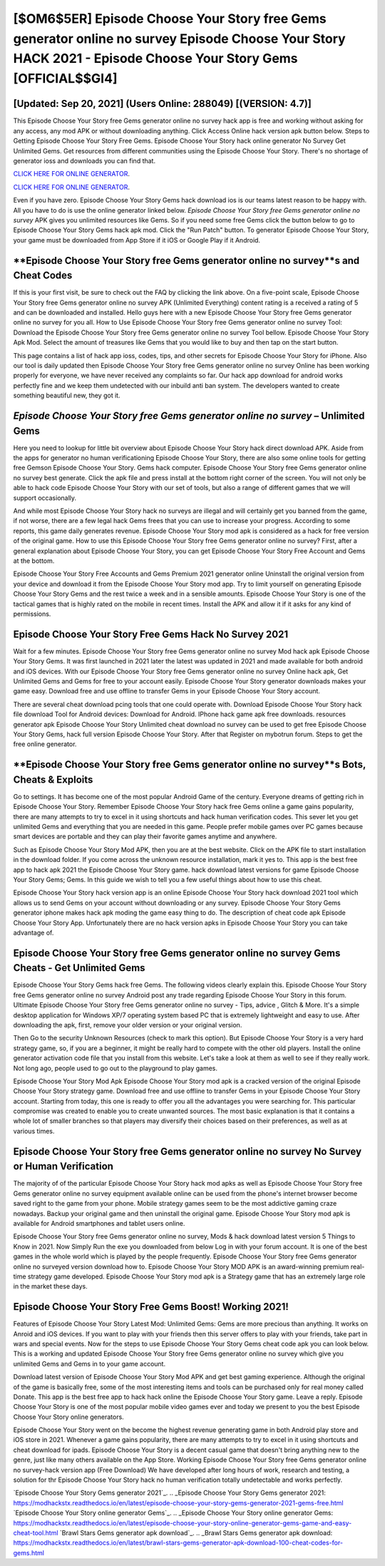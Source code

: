 [$OM6$5ER] Episode Choose Your Story free Gems generator online no survey Episode Choose Your Story HACK 2021 - Episode Choose Your Story Gems [OFFICIAL$$GI4]
=========

[Updated: Sep 20, 2021] (Users Online: 288049) [(VERSION: 4.7)]
---------

This Episode Choose Your Story free Gems generator online no survey hack app is free and working without asking for any access, any mod APK or without downloading anything. Click Access Online hack version apk button below.  Steps to Getting Episode Choose Your Story Free Gems.  Episode Choose Your Story hack online generator No Survey Get Unlimited Gems.  Get resources from different communities using the Episode Choose Your Story. There's no shortage of generator ioss and downloads you can find that.

`CLICK HERE FOR ONLINE GENERATOR`_.

.. _CLICK HERE FOR ONLINE GENERATOR: http://livedld.xyz/8f0cded

`CLICK HERE FOR ONLINE GENERATOR`_.

.. _CLICK HERE FOR ONLINE GENERATOR: http://livedld.xyz/8f0cded

Even if you have zero. Episode Choose Your Story Gems hack download ios is our teams latest reason to be happy with.  All you have to do is use the online generator linked below.  *Episode Choose Your Story free Gems generator online no survey* APK gives you unlimited resources like Gems. So if you need some free Gems click the button below to go to Episode Choose Your Story Gems hack apk mod.  Click the "Run Patch" button.  To generator Episode Choose Your Story, your game must be downloaded from App Store if it iOS or Google Play if it Android.

**Episode Choose Your Story free Gems generator online no survey**s and Cheat Codes
---------

If this is your first visit, be sure to check out the FAQ by clicking the link above.  On a five-point scale, Episode Choose Your Story free Gems generator online no survey APK (Unlimited Everything) content rating is a received a rating of 5 and can be downloaded and installed. Hello guys here with a new Episode Choose Your Story free Gems generator online no survey for you all.  How to Use Episode Choose Your Story free Gems generator online no survey Tool: Download the Episode Choose Your Story free Gems generator online no survey Tool bellow.  Episode Choose Your Story Apk Mod.  Select the amount of treasures like Gems that you would like to buy and then tap on the start button.

This page contains a list of hack app ioss, codes, tips, and other secrets for Episode Choose Your Story for iPhone.  Also our tool is daily updated then Episode Choose Your Story free Gems generator online no survey Online has been working properly for everyone, we have never received any complaints so far. Our hack app download for android works perfectly fine and we keep them undetected with our inbuild anti ban system.  The developers wanted to create something beautiful new, they got it.


*Episode Choose Your Story free Gems generator online no survey* – Unlimited Gems
---------

Here you need to lookup for little bit overview about Episode Choose Your Story hack direct download APK.  Aside from the apps for generator no human verificationing Episode Choose Your Story, there are also some online tools for getting free Gemson Episode Choose Your Story.  Gems hack computer.   Episode Choose Your Story free Gems generator online no survey best generate.  Click the apk file and press install at the bottom right corner of the screen. You will not only be able to hack code Episode Choose Your Story with our set of tools, but also a range of different games that we will support occasionally.

And while most Episode Choose Your Story hack no surveys are illegal and will certainly get you banned from the game, if not worse, there are a few legal hack Gems frees that you can use to increase your progress. According to some reports, this game daily generates revenue. Episode Choose Your Story mod apk is considered as a hack for free version of the original game.  How to use this Episode Choose Your Story free Gems generator online no survey?  First, after a general explanation about Episode Choose Your Story, you can get Episode Choose Your Story Free Account and Gems at the bottom.

Episode Choose Your Story Free Accounts and Gems Premium 2021 generator online Uninstall the original version from your device and download it from the Episode Choose Your Story mod app.  Try to limit yourself on generating Episode Choose Your Story Gems and the rest twice a week and in a sensible amounts.  Episode Choose Your Story is one of the tactical games that is highly rated on the mobile in recent times.  Install the APK and allow it if it asks for any kind of permissions.

Episode Choose Your Story Free Gems Hack No Survey 2021
---------

Wait for a few minutes. Episode Choose Your Story free Gems generator online no survey Mod hack apk Episode Choose Your Story Gems.  It was first launched in 2021 later the latest was updated in 2021 and made available for both android and iOS devices. With our Episode Choose Your Story free Gems generator online no survey Online hack apk, Get Unlimited Gems and Gems for free to your account easily. Episode Choose Your Story generator downloads makes your game easy.  Download free and use offline to transfer Gems in your Episode Choose Your Story account.

There are several cheat download pcing tools that one could operate with.  Download Episode Choose Your Story hack file download Tool for Android devices: Download for Android.  IPhone hack game apk free downloads.  resources generator apk Episode Choose Your Story Unlimited cheat download no survey can be used to get free Episode Choose Your Story Gems, hack full version Episode Choose Your Story. After that Register on mybotrun forum.  Steps to get the free online generator.

**Episode Choose Your Story free Gems generator online no survey**s Bots, Cheats & Exploits
---------

Go to settings.  It has become one of the most popular Android Game of the century. Everyone dreams of getting rich in Episode Choose Your Story.  Remember Episode Choose Your Story hack free Gems online a game gains popularity, there are many attempts to try to excel in it using shortcuts and hack human verification codes.  This sever let you get unlimited Gems and everything that you are needed in this game.  People prefer mobile games over PC games because smart devices are portable and they can play their favorite games anytime and anywhere.

Such as Episode Choose Your Story Mod APK, then you are at the best website.  Click on the APK file to start installation in the download folder. If you come across the unknown resource installation, mark it yes to. This app is the best free app to hack apk 2021 the Episode Choose Your Story game.  hack download latest versions for game Episode Choose Your Story Gems; Gems. In this guide we wish to tell you a few useful things about how to use this cheat.

Episode Choose Your Story hack version app is an online Episode Choose Your Story hack download 2021 tool which allows us to send Gems on your account without downloading or any survey.  Episode Choose Your Story Gems generator iphone makes hack apk moding the game easy thing to do.  The description of cheat code apk Episode Choose Your Story App.  Unfortunately there are no hack version apks in Episode Choose Your Story you can take advantage of.

**Episode Choose Your Story free Gems generator online no survey** Gems Cheats - Get Unlimited Gems
---------

Episode Choose Your Story Gems hack free Gems.  The following videos clearly explain this. Episode Choose Your Story free Gems generator online no survey Android  post any trade regarding Episode Choose Your Story in this forum. Ultimate Episode Choose Your Story free Gems generator online no survey - Tips, advice , Glitch & More.  It's a simple desktop application for Windows XP/7 operating system based PC that is extremely lightweight and easy to use.  After downloading the apk, first, remove your older version or your original version.

Then Go to the security Unknown Resources (check to mark this option).  But Episode Choose Your Story is a very hard strategy game, so, if you are a beginner, it might be really hard to compete with the other old players. Install the online generator activation code file that you install from this website.  Let's take a look at them as well to see if they really work.  Not long ago, people used to go out to the playground to play games.

Episode Choose Your Story Mod Apk Episode Choose Your Story mod apk is a cracked version of the original Episode Choose Your Story strategy game.  Download free and use offline to transfer Gems in your Episode Choose Your Story account.  Starting from today, this one is ready to offer you all the advantages you were searching for.  This particular compromise was created to enable you to create unwanted sources. The most basic explanation is that it contains a whole lot of smaller branches so that players may diversify their choices based on their preferences, as well as at various times.

**Episode Choose Your Story free Gems generator online no survey** No Survey or Human Verification
---------

The majority of of the particular Episode Choose Your Story hack mod apks as well as Episode Choose Your Story free Gems generator online no survey equipment available online can be used from the phone's internet browser become saved right to the game from your phone.  Mobile strategy games seem to be the most addictive gaming craze nowadays.  Backup your original game and then uninstall the original game.  Episode Choose Your Story mod apk is available for Android smartphones and tablet users online.

Episode Choose Your Story free Gems generator online no survey, Mods & hack download latest version 5 Things to Know in 2021.  Now Simply Run the exe you downloaded from below Log in with your forum account. It is one of the best games in the whole world which is played by the people frequently.  Episode Choose Your Story free Gems generator online no surveyed version download how to.  Episode Choose Your Story MOD APK is an award-winning premium real-time strategy game developed.  Episode Choose Your Story mod apk is a Strategy game that has an extremely large role in the market these days.

Episode Choose Your Story Free Gems Boost! Working 2021!
---------

Features of Episode Choose Your Story Latest Mod: Unlimited Gems: Gems are more precious than anything.  It works on Anroid and iOS devices.  If you want to play with your friends then this server offers to play with your friends, take part in wars and special events.  Now for the steps to use Episode Choose Your Story Gems cheat code apk you can look below.  This is a working and updated ‎Episode Choose Your Story free Gems generator online no survey which give you unlimited Gems and Gems in to your game account.

Download latest version of Episode Choose Your Story Mod APK and get best gaming experience.  Although the original of the game is basically free, some of the most interesting items and tools can be purchased only for real money called Donate. This app is the best free app to hack hack online the Episode Choose Your Story game.  Leave a reply.  Episode Choose Your Story is one of the most popular mobile video games ever and today we present to you the best Episode Choose Your Story online generators.

Episode Choose Your Story went on the become the highest revenue generating game in both Android play store and iOS store in 2021. Whenever a game gains popularity, there are many attempts to try to excel in it using shortcuts and cheat download for ipads.  Episode Choose Your Story is a decent casual game that doesn't bring anything new to the genre, just like many others available on the App Store.  Working Episode Choose Your Story free Gems generator online no survey-hack version app (Free Download) We have developed after long hours of work, research and testing, a solution for thr Episode Choose Your Story hack no human verification totally undetectable and works perfectly.

`Episode Choose Your Story Gems generator 2021`_.
.. _Episode Choose Your Story Gems generator 2021: https://modhackstx.readthedocs.io/en/latest/episode-choose-your-story-gems-generator-2021-gems-free.html
`Episode Choose Your Story online generator Gems`_.
.. _Episode Choose Your Story online generator Gems: https://modhackstx.readthedocs.io/en/latest/episode-choose-your-story-online-generator-gems-game-and-easy-cheat-tool.html
`Brawl Stars Gems generator apk download`_.
.. _Brawl Stars Gems generator apk download: https://modhackstx.readthedocs.io/en/latest/brawl-stars-gems-generator-apk-download-100-cheat-codes-for-gems.html